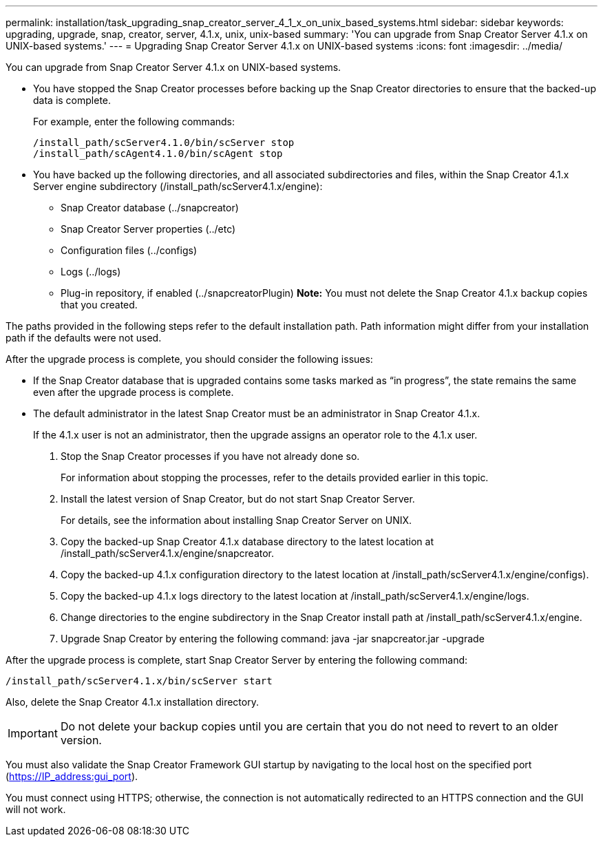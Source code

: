 ---
permalink: installation/task_upgrading_snap_creator_server_4_1_x_on_unix_based_systems.html
sidebar: sidebar
keywords: upgrading, upgrade, snap, creator, server, 4.1.x, unix, unix-based
summary: 'You can upgrade from Snap Creator Server 4.1.x on UNIX-based systems.'
---
= Upgrading Snap Creator Server 4.1.x on UNIX-based systems
:icons: font
:imagesdir: ../media/

[.lead]
You can upgrade from Snap Creator Server 4.1.x on UNIX-based systems.

* You have stopped the Snap Creator processes before backing up the Snap Creator directories to ensure that the backed-up data is complete.
+
For example, enter the following commands:
+
----
/install_path/scServer4.1.0/bin/scServer stop
/install_path/scAgent4.1.0/bin/scAgent stop
----

* You have backed up the following directories, and all associated subdirectories and files, within the Snap Creator 4.1.x Server engine subdirectory (/install_path/scServer4.1.x/engine):
 ** Snap Creator database (../snapcreator)
 ** Snap Creator Server properties (../etc)
 ** Configuration files (../configs)
 ** Logs (../logs)
 ** Plug-in repository, if enabled (../snapcreatorPlugin)
*Note:* You must not delete the Snap Creator 4.1.x backup copies that you created.

The paths provided in the following steps refer to the default installation path. Path information might differ from your installation path if the defaults were not used.

After the upgrade process is complete, you should consider the following issues:

* If the Snap Creator database that is upgraded contains some tasks marked as "`in progress`", the state remains the same even after the upgrade process is complete.
* The default administrator in the latest Snap Creator must be an administrator in Snap Creator 4.1.x.
+
If the 4.1.x user is not an administrator, then the upgrade assigns an operator role to the 4.1.x user.

. Stop the Snap Creator processes if you have not already done so.
+
For information about stopping the processes, refer to the details provided earlier in this topic.

. Install the latest version of Snap Creator, but do not start Snap Creator Server.
+
For details, see the information about installing Snap Creator Server on UNIX.

. Copy the backed-up Snap Creator 4.1.x database directory to the latest location at /install_path/scServer4.1.x/engine/snapcreator.
. Copy the backed-up 4.1.x configuration directory to the latest location at /install_path/scServer4.1.x/engine/configs).
. Copy the backed-up 4.1.x logs directory to the latest location at /install_path/scServer4.1.x/engine/logs.
. Change directories to the engine subdirectory in the Snap Creator install path at /install_path/scServer4.1.x/engine.
. Upgrade Snap Creator by entering the following command: java -jar snapcreator.jar -upgrade

After the upgrade process is complete, start Snap Creator Server by entering the following command:

----
/install_path/scServer4.1.x/bin/scServer start
----

Also, delete the Snap Creator 4.1.x installation directory.

IMPORTANT: Do not delete your backup copies until you are certain that you do not need to revert to an older version.

You must also validate the Snap Creator Framework GUI startup by navigating to the local host on the specified port (https://IP_address:gui_port).

You must connect using HTTPS; otherwise, the connection is not automatically redirected to an HTTPS connection and the GUI will not work.
